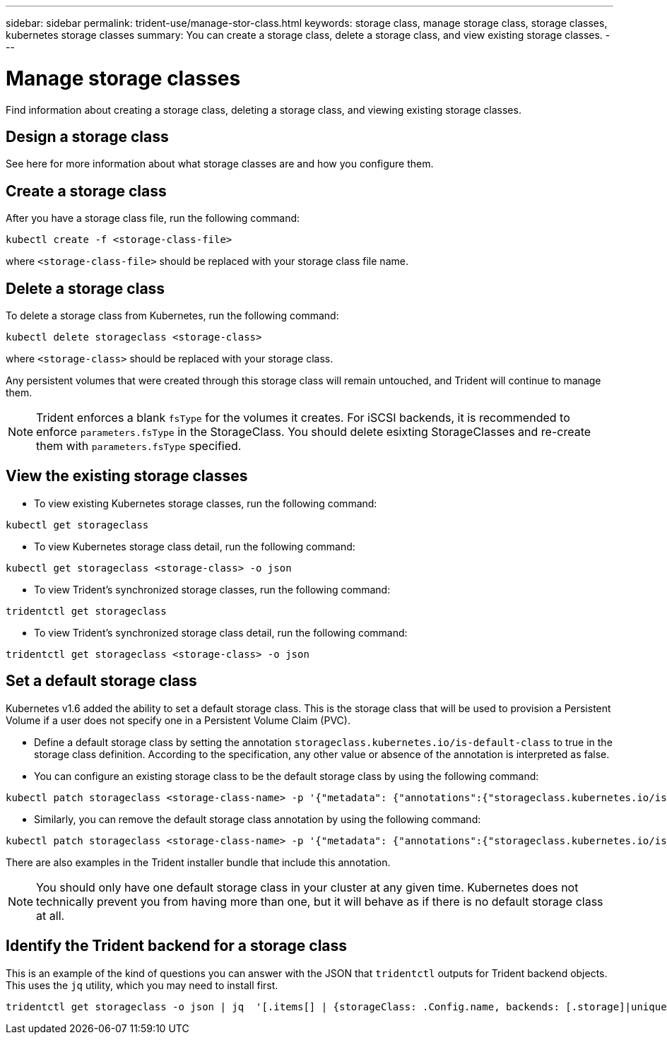 ---
sidebar: sidebar
permalink: trident-use/manage-stor-class.html
keywords: storage class, manage storage class, storage classes, kubernetes storage classes
summary: You can create a storage class, delete a storage class, and view existing storage classes.
---

= Manage storage classes
:hardbreaks:
:icons: font
:imagesdir: ../media/

Find information about creating a storage class, deleting a storage class, and viewing existing storage classes.

== Design a storage class

See here for more information about what storage classes are and how you configure them.

== Create a storage class

After you have a storage class file, run the following command:
----
kubectl create -f <storage-class-file>
----
where `<storage-class-file>` should be replaced with your storage class file name.

== Delete a storage class

To delete a storage class from Kubernetes, run the following command:
----
kubectl delete storageclass <storage-class>
----
where `<storage-class>` should be replaced with your storage class.

Any persistent volumes that were created through this storage class will remain untouched, and Trident will continue to manage them.

NOTE: Trident enforces a blank `fsType` for the volumes it creates. For iSCSI backends, it is recommended to enforce `parameters.fsType` in the StorageClass. You should delete esixting StorageClasses and re-create them with `parameters.fsType` specified.

== View the existing storage classes

* To view existing Kubernetes storage classes, run the following command:
----
kubectl get storageclass
----
* To view Kubernetes storage class detail, run the following command:
----
kubectl get storageclass <storage-class> -o json
----
* To view Trident's synchronized storage classes, run the following command:
----
tridentctl get storageclass
----
* To view Trident's synchronized storage class detail, run the following command:
----
tridentctl get storageclass <storage-class> -o json
----

== Set a default storage class

Kubernetes v1.6 added the ability to set a default storage class. This is the storage class that will be used to provision a Persistent Volume if a user does not specify one in a Persistent Volume Claim (PVC).

* Define a default storage class by setting the annotation `storageclass.kubernetes.io/is-default-class` to true in the storage class definition. According to the specification, any other value or absence of the annotation is interpreted as false.
* You can configure an existing storage class to be the default storage class by using the following command:
----
kubectl patch storageclass <storage-class-name> -p '{"metadata": {"annotations":{"storageclass.kubernetes.io/is-default-class":"true"}}}'
----
* Similarly, you can remove the default storage class annotation by using the following command:
----
kubectl patch storageclass <storage-class-name> -p '{"metadata": {"annotations":{"storageclass.kubernetes.io/is-default-class":"false"}}}'
----
There are also examples in the Trident installer bundle that include this annotation.

NOTE: You should only have one default storage class in your cluster at any given time. Kubernetes does not technically prevent you from having more than one, but it will behave as if there is no default storage class at all.

== Identify the Trident backend for a storage class

This is an example of the kind of questions you can answer with the JSON that `tridentctl` outputs for Trident backend objects. This uses the `jq` utility, which you may need to install first.
----
tridentctl get storageclass -o json | jq  '[.items[] | {storageClass: .Config.name, backends: [.storage]|unique}]'
----
